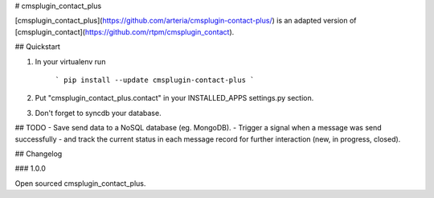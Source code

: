 # cmsplugin_contact_plus


[cmsplugin_contact_plus](https://github.com/arteria/cmsplugin-contact-plus/) is an adapted version of [cmsplugin_contact](https://github.com/rtpm/cmsplugin_contact).


## Quickstart

1. In your virtualenv run

	```
	pip install --update cmsplugin-contact-plus
	```

2. Put "cmsplugin_contact_plus.contact" in your INSTALLED_APPS settings.py section.

3. Don't forget to syncdb your database.




## TODO
- Save send data to a NoSQL database (eg. MongoDB).
- Trigger a signal when a message was send successfully
- and track the current status in each message record for further interaction (new, in progress, closed). 


## Changelog


### 1.0.0

Open sourced cmsplugin_contact_plus.



